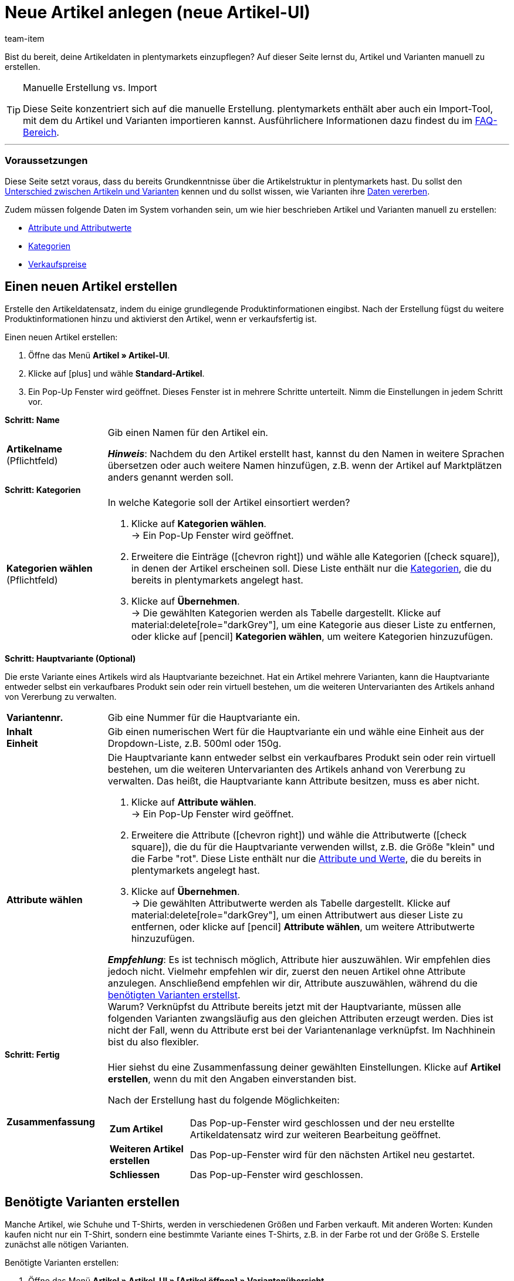 = Neue Artikel anlegen (neue Artikel-UI)
:keywords: Neue Artikel-UI, Artikel » Artikel-UI, Artikel erstellen, Artikeldaten erstellen, Artikel anlegen, Artikeldaten anlegen, Variante erstellen, Variantendaten erstellen, Variante anlegen, Variantendaten anlegen, Artikelanlage, Artikel anlage, Artikel manuell anlegen, Artikel manuell erstellen, Neuer Artikel, Neue Artikel, Neue Variante, Neue Varianten, Neues Produkt, Neue Produkte, Variantenanlage, Varianten anlage, Variante anlage, Artikelerstellung
:description: Erfahre, wie du Artikel und Varianten manuell erstellst.
:author: team-item

////
zuletzt bearbeitet 06.10.22
////

//ToDo - gifs erstellen
//ToDo - langfristig: video erstellen

Bist du bereit, deine Artikeldaten in plentymarkets einzupflegen?
Auf dieser Seite lernst du, Artikel und Varianten manuell zu erstellen.

//#video#

[TIP]
.Manuelle Erstellung vs. Import
====
Diese Seite konzentriert sich auf die manuelle Erstellung.
plentymarkets enthält aber auch ein Import-Tool, mit dem du Artikel und Varianten importieren kannst.
Ausführlichere Informationen dazu findest du im xref:artikel:artikel-manuell-anlegen.adoc#700[FAQ-Bereich].
====

---

[discrete]
=== Voraussetzungen

Diese Seite setzt voraus, dass du bereits Grundkenntnisse über die Artikelstruktur in plentymarkets hast.
Du sollst den xref:artikel:struktur.adoc#[Unterschied zwischen Artikeln und Varianten] kennen und du sollst wissen, wie Varianten ihre xref:artikel:vererbung.adoc#[Daten vererben].

Zudem müssen folgende Daten im System vorhanden sein, um wie hier beschrieben Artikel und Varianten manuell zu erstellen:

* xref:artikel:attribute.adoc#[Attribute und Attributwerte]
* xref:artikel:kategorien.adoc#[Kategorien]
* xref:artikel:preise.adoc#[Verkaufspreise]

[#200]
== Einen neuen Artikel erstellen

Erstelle den Artikeldatensatz, indem du einige grundlegende Produktinformationen eingibst.
Nach der Erstellung fügst du weitere Produktinformationen hinzu und aktivierst den Artikel, wenn er verkaufsfertig ist.

//#gif#

[.instruction]
Einen neuen Artikel erstellen:

. Öffne das Menü *Artikel » Artikel-UI*.
. Klicke auf icon:plus[role="darkGrey"] und wähle *Standard-Artikel*.
. Ein Pop-Up Fenster wird geöffnet. Dieses Fenster ist in mehrere Schritte unterteilt. Nimm die Einstellungen in jedem Schritt vor.

[.collapseBox]
.*Schritt: Name*
--

:manual:

[cols="1,4a"]
|===

| *Artikelname* +
[red]#(Pflichtfeld)#
|Gib einen Namen für den Artikel ein.

*_Hinweis_*:
Nachdem du den Artikel erstellt hast, kannst du den Namen in weitere Sprachen übersetzen oder auch weitere Namen hinzufügen, z.B. wenn der Artikel auf Marktplätzen anders genannt werden soll.

|===

--

[.collapseBox]
.*Schritt: Kategorien*
--

[cols="1,4a"]
|===

| *Kategorien wählen* +
[red]#(Pflichtfeld)#
|In welche Kategorie soll der Artikel einsortiert werden?

. Klicke auf *Kategorien wählen*. +
→ Ein Pop-Up Fenster wird geöffnet.
. Erweitere die Einträge (icon:chevron-right[role="darkGrey"]) und wähle alle Kategorien (icon:check-square[role="blue"]), in denen der Artikel erscheinen soll.
Diese Liste enthält nur die xref:artikel:kategorien.adoc#[Kategorien], die du bereits in plentymarkets angelegt hast.
. Klicke auf *Übernehmen*. +
→ Die gewählten Kategorien werden als Tabelle dargestellt.
Klicke auf material:delete[role="darkGrey"], um eine Kategorie aus dieser Liste zu entfernen, oder klicke auf icon:pencil[role="darkGrey"] *Kategorien wählen*, um weitere Kategorien hinzuzufügen.

|===

--

[.collapseBox]
.*Schritt: Hauptvariante (Optional)*
--

Die erste Variante eines Artikels wird als Hauptvariante bezeichnet.
Hat ein Artikel mehrere Varianten, kann die Hauptvariante entweder selbst ein verkaufbares Produkt sein oder rein virtuell bestehen, um die weiteren Untervarianten des Artikels anhand von Vererbung zu verwalten.

[cols="1s,4"]
|===

| Variantennr.
|Gib eine Nummer für die Hauptvariante ein.

| Inhalt +
Einheit
|Gib einen numerischen Wert für die Hauptvariante ein und wähle eine Einheit aus der Dropdown-Liste, z.B. 500ml oder 150g.

| Attribute wählen
a|Die Hauptvariante kann entweder selbst ein verkaufbares Produkt sein oder rein virtuell bestehen, um die weiteren Untervarianten des Artikels anhand von Vererbung zu verwalten.
Das heißt, die Hauptvariante kann Attribute besitzen, muss es aber nicht.

. Klicke auf *Attribute wählen*. +
→ Ein Pop-Up Fenster wird geöffnet.
. Erweitere die Attribute (icon:chevron-right[role="darkGrey"]) und wähle die Attributwerte (icon:check-square[role="blue"]), die du für die Hauptvariante verwenden willst, z.B. die Größe "klein" und die Farbe "rot".
Diese Liste enthält nur die xref:artikel:attribute.adoc#[Attribute und Werte], die du bereits in plentymarkets angelegt hast.
. Klicke auf *Übernehmen*. +
→ Die gewählten Attributwerte werden als Tabelle dargestellt.
Klicke auf material:delete[role="darkGrey"], um einen Attributwert aus dieser Liste zu entfernen, oder klicke auf icon:pencil[role="darkGrey"] *Attribute wählen*, um weitere Attributwerte hinzuzufügen.

*_Empfehlung_*: Es ist technisch möglich, Attribute hier auszuwählen. Wir empfehlen dies jedoch nicht.
Vielmehr empfehlen wir dir, zuerst den neuen Artikel ohne Attribute anzulegen. Anschließend empfehlen wir dir, Attribute auszuwählen, während du die xref:artikel:artikel-manuell-anlegen.adoc#300[benötigten Varianten erstellst]. +
Warum? Verknüpfst du Attribute bereits jetzt mit der Hauptvariante, müssen alle folgenden Varianten zwangsläufig aus den gleichen Attributen erzeugt werden. Dies ist nicht der Fall, wenn du Attribute erst bei der Variantenanlage verknüpfst.
Im Nachhinein bist du also flexibler.
|===

--

[.collapseBox]
.*Schritt: Fertig*
--

[cols="1s,4"]
|===

| Zusammenfassung
a|Hier siehst du eine Zusammenfassung deiner gewählten Einstellungen.
Klicke auf *Artikel erstellen*, wenn du mit den Angaben einverstanden bist.

Nach der Erstellung hast du folgende Möglichkeiten:

[cols="1s,4a"]
!===

! Zum Artikel
!Das Pop-up-Fenster wird geschlossen und der neu erstellte Artikeldatensatz wird zur weiteren Bearbeitung geöffnet.

! Weiteren Artikel erstellen
!Das Pop-up-Fenster wird für den nächsten Artikel neu gestartet.

! Schliessen
!Das Pop-up-Fenster wird geschlossen.

!===

|===

--

[#300]
== Benötigte Varianten erstellen

Manche Artikel, wie Schuhe und T-Shirts, werden in verschiedenen Größen und Farben verkauft.
Mit anderen Worten: Kunden kaufen nicht nur ein T-Shirt, sondern eine bestimmte Variante eines T-Shirts, z.B. in der Farbe rot und der Größe S.
Erstelle zunächst alle nötigen Varianten.

//#gif#

[.instruction]
Benötigte Varianten erstellen:

. Öffne das Menü *Artikel » Artikel-UI » [Artikel öffnen] » Variantenübersicht*.
. Klicke auf *Varianten erstellen* (icon:plus[role="darkGrey"]).
. Ein Pop-Up Fenster wird geöffnet. Dieses Fenster ist in mehrere Schritte unterteilt. Nimm die Einstellungen in jedem Schritt vor.

[.collapseBox]
.*Schritt: Einstellungen*
--

Varianten können entweder durch verschiedene Kombinationen aus Einheit und Inhalt oder durch den Einsatz von Attributen erstellt werden.

[cols="1s,4"]
|===

| Inhalt +
Einheit
a|Nutze diesen Bereich, wenn die Varianten sich durch ihre Menge und/oder Einheit unterscheiden sollen.

*_Beispiel_*: Eine Seife, die in 100ml, 250ml und 500ml erhältlich ist.

*_Vorgehensweise_*:

. Gib die Menge und Einheit der ersten Variante ein, z.B. 100ml.
. Klicke auf *Varianten erstellen*.
. Wiederhole den Vorgang für 250ml und für 500ml.

| Attribute auswählen
a|Nutze diesen Bereich, wenn die Varianten sich durch ihre Attributwerte unterscheiden sollen.

*_Beispiel_*: Ein T-Shirt, das in der Farbe grün oder blau und in der Größe S, M oder L erhältlich ist.

*_Vorgehensweise_*:

. Klicke auf *Attribute auswählen*. +
→ Ein Pop-Up Fenster wird geöffnet.
. Erweitere die Attribute (icon:chevron-right[role="darkGrey"]) und wähle alle Attributwerte (icon:check-square[role="blue"]), die du verwenden willst, z.B. die Größen "S", "M", "L" und die Farben "grün" und "blau".
Diese Liste enthält nur die xref:artikel:attribute.adoc#[Attribute und Werte], die du bereits in plentymarkets angelegt hast.
. Klicke auf *Übernehmen*. +
→ Die gewählten Attributwerte werden als Tabelle dargestellt.
Klicke auf icon:pencil[role="darkGrey"] *Attribute auswählen*, wenn du deine Auswahl ändern möchtest.
. Klicke auf *Vorschau* und vergewissere dich, dass die Kombinationen korrekt sind.
. Klicke auf *Varianten erstellen*.

|===

--

[.collapseBox]
.*Schritt: Vorschau*
--

[cols="1s,4"]
|===

| Vorschau
|Nutze diesen Bereich, wenn du dich vergewissern willst, dass die Kombinationen korrekt sind.

*_Beispiel_*: Die Größen "S", "M", "L" kombiniert mit den Farben "grün" und "blau" ergeben 6 Varianten.

*_Hinweis_*: Oberhalb der Tabelle siehst du, wie viele Kombinationen erstellt werden.
Es gibt keine Begrenzung, wie viele Kombinationen möglich sind.
|===

--

[.collapseBox]
.*Schritt: Zusammenfassung*
--

[cols="1s,4"]
|===

| Zusammenfassung
|Hier siehst du eine Bestätigung, dass die Varianten erstellt wurden.

*_Hinweis_*:
Es kann einige Minuten dauern, bis die neuen Varianten in der Übersicht erscheinen.

|===

--

[#400]
== Weitere Produktdaten hinzufügen

Während der Artikelerstellung hast du bereits einige grundlegende Produktinformationen eingegeben.
Füge jetzt weitere Informationen hinzu.
Zum Beispiel kannst du:

* xref:artikel:verzeichnis.adoc#40[Bilder hochladen]
* xref:artikel:verzeichnis.adoc#50[Produkttexte schreiben]
* xref:artikel:verzeichnis.adoc#340[Preise hinterlegen]
* xref:artikel:verzeichnis.adoc#30[Bestandsinformationen einsehen]

[#500]
== Artikel im Frontend anschauen

Neugierig, wie das neue Produkt in deinem plentyShop oder auf Amazon aussehen wird?
Schau dir eine Vorschau des Artikels an und finde heraus, wo du noch weitere Produktdaten hinzufügen oder Einstellungen optimieren musst.

//#gif#

[.instruction]
Vorschau des Artikels ansehen:

. Klicke auf *Produkt Link* (material:open_in_new[role="darkGrey"]) in der Toolbar. +
→ Ein Pop-Up Fenster wird geöffnet.
. Nimm die Einstellungen vor.
. Klicke auf material:open_in_new[role="darkGrey"] *Öffnen*. +
→ Eine Vorschau des Artikels wird angezeigt.

[TIP]
.Produkt-Links für Artikel oder Varianten
====
Du kannst den Produkt-Link für einen Artikel oder für eine Variante aufrufen.
Der Produkt-Link Button befindet sich in der Toolbar der Artikel- und Variantenansicht.
====

[cols="1s,4a"]
|===
|Einstellung |Erläuterung

| URL
|Die URL des Produkts wird oben in einer Info-Box angezeigt.
Klicke auf die URL, um die Seite in einem neuen Tab zu öffnen.
Klicke auf terra:copy[role="darkGrey"], um die URL in die Zwischenablage zu kopieren.

| Verkaufskanal
|Möchtest du sehen, wie das Produkt in deinem plentyShop oder auf Amazon aussehen wird?

[cols="1s,4a"]
!===

! plentyShop LTS Preview
!
Du siehst eine Vorschau im plentyShop.
Mögliche Anwendungen:

* Du willst prüfen, wie ein Produkt im plentyShop aussehen wird, bevor du es für deine Endkunden sichtbar schaltest.
* Du bist gerade dabei, deinen plentyShop umzugestalten und willst prüfen, wie ein Produkt mit einem anderen Plugin-Set aussehen würde.

*_Weitere Einstellungen_*: Wähle auch den Mandanten und das Plugin-Set.

! plentyShop LTS live
!
Du siehst, wie das Produkt aktuell im plentyShop aussieht.
Mögliche Anwendung:

* Du willst prüfen, welche Preise und Informationen angezeigt werden, wenn Endkunden deinen plentyShop über ein bestimmtes Preisportal aufrufen.

*_Weitere Einstellungen_*: Wähle auch den Mandanten und die Herkunft.

! Amazon
!Du siehst eine Vorschau auf Amazon.
Stelle sicher, dass du bereits eine ASIN für die Variante hinterlegt hast.
Die Vorschau kann nur dann erstellt werden, wenn die Variante eine ASIN hat.

*_Weitere Einstellung_*: Wähle auch die ASIN.

!===

| Mandant (Shop)
|In welchem Mandanten, d.h. in welchem Webshop, willst du die Vorschau sehen?
Wähle den Mandanten aus der Dropdown-Liste aus.

*_Hintergrund-Info_*: Mit plentymarkets kannst du mehrere Webshops, d.h. xref:webshop:mandanten-verwalten.adoc#[mehrere Mandanten], mit nur einer Software verwalten.
Somit ist es möglich, über ein plentymarkets System mehrere unterschiedliche Geschäftsbereiche zu realisieren.

*_Hinweis_*: Diese Option wird nur angezeigt, wenn du den Verkaufskanal *plentyShop LTS Preview* oder *plentyShop LTS live* gewählt hast.

| Plugin-Set
|In welchem Plugin-Set willst du die Vorschau sehen?
Wähle das Plugin-Set aus der Dropdown-Liste aus.

*_Hintergrund-Info_*: In plentymarkets stehen xref:plugins:plugins.adoc#[Plugins] nicht für sich alleine, sondern werden zu sogenannten Plugin-Sets zusammengefasst.
So kannst du zum Beispiel saisonale Layouts für deinen plentyShop gestalten oder neue Versionen von Plugins testen bevor du sie live schaltest.

*_Hinweis_*: Diese Option wird nur angezeigt, wenn du den Verkaufskanal *plentyShop LTS Preview* gewählt hast.

| Herkunft
|Willst du prüfen, welche Preise und Informationen angezeigt werden, wenn Endkunden deinen plentyShop über ein bestimmtes Preisportal aufrufen?
Wähle die Herkunft aus der Dropdown-Liste aus.

*_Hinweis_*: Diese Option wird nur angezeigt, wenn du den Verkaufskanal *plentyShop LTS live* gewählt hast.

| ASIN
|Welche ASIN möchtest du für die Vorschau verwenden?
Wähle die ASIN aus der Dropdown-Liste aus.

*_Hinweis_*: Diese Dropdown-Liste enthält nur die ASINs, die bereits für die Variante hinterlegt sind.
Hast du noch keine ASIN für die Variante gespeichert?
Oder hast du noch keine ASIN aus der Dropdown-Liste gewählt?
Dann siehst du eine Fehlermeldung in der Info-Box oben.

*_Hinweis_*: Diese Option wird nur angezeigt, wenn du den Verkaufskanal *Amazon* gewählt hast.

|===

[#600]
== Produkte für den Verkauf freigeben

Varianten sind für Kunden im plentyShop nicht sichtbar, bis sie aktiviert werden.
Das heißt, du kannst an inaktiven Varianten arbeiten, ohne dass deine Kunden es merken.
Du aktivierst die Variante, sobald sie in deinem plentyShop veröffentlicht werden soll.

[.instruction]
Variante aktivieren:

. Öffne das Menü *Artikel » Artikel-UI » [Variante öffnen] » Element: Verfügbarkeit und Sichtbarkeit*.
. Wähle die Option *Aktiv* (icon:toggle-on[role="blue"]).
. *Speichere* (terra:save[role="darkGrey"]) die Einstellungen.

[TIP]
.Vollständige Checkliste zur Artikel-Sichtbarkeit
====
Artikel müssen nicht nur aktiviert werden, sondern benötigen sie auch einen Preis, eine Kategorie und positive Netto-Warenbestand.
Sonst werden Kunden den Artikel nicht kaufen können.
Arbeite xref:artikel:checkliste-artikel-anzeige.adoc#[diese Checkliste] durch und vergewissere dich, dass dein Artikel alle Voraussetzungen erfüllt, um im plentyShop sichtbar zu sein.
Diese Checkliste hilft dir, mögliche Fehlerquellen bei der Artikelsichtbarkeit ausfindig zu machen.
====

[#700]
== Fragen und Antworten

[.collapseBox]
.*Standard-Artikel vs. Multipack-Artikel vs. Set-Artikel*
--

* *Standard-Artikel*: Dieser Typ eignet sich für:
** Normale Artikel und Varianten.
Beispiel: Ein T-Shirt, das in den Farben Rot, Blau und Grün erhältlich ist.
xref:artikel:artikel-manuell-anlegen.adoc#200[Weitere Informationen zur Erstellung].
** Pakete.
Beispiel: Ein Bartpflege-Kit bestehend aus einer Schere, einer Bürste, Bartöl und Bartwachs.
xref:artikel:multipack-paket-set.adoc#200[Weitere Informationen zur Erstellung].
* *Multipack-Artikel*: Dieser Typ eignet sich für Multipacks.
Beispiel: 1 Flasche Wasser, eine Packung mit 6 Flaschen und eine Packung mit 12 Flaschen.
xref:artikel:multipack-paket-set.adoc#100[Weitere Informationen zur Erstellung].
* *Set-Artikel*: Dieser Typ eignet sich für Sets.
Beispiel: Eine Fußballuniform bestehend aus einem Trikot, Shorts und Socken. Endkunden stellen ihre eigenen Uniformen zusammen, indem sie die gewünschte Größe und Farbe für jede der drei Komponenten auswählen.
xref:artikel:multipack-paket-set.adoc#300[Weitere Informationen zur Erstellung].

*_Hinweis_*: Diese Einstellung kann nicht mehr geändert werden, nachdem du den Artikel erstellt hast.

--

[.collapseBox]
.*Manuelle Erstellung vs. Import*
--

Diese Seite konzentriert sich auf die manuelle Erstellung.
plentymarkets enthält aber auch ein xref:daten:ElasticSync.adoc#[Import-Tool], mit dem du Artikel und Varianten importieren kannst.
Die Idee ist ganz einfach.
Anstatt Artikeldaten manuell in plentymarkets zu speichern, trägst du die gleiche Informationen in eine CSV-Datei ein und importierst diese Datei dann in dein System.

* Verwende dazu den Import-Typ *Artikel*.
* xref:daten:praxisbeispiel-elasticsync-variantenanlage.adoc#[Praxisbeispiel: Import von Artikeln und Varianten]
* xref:daten:elasticSync-artikel.adoc#[Verzeichnis aller Datenfelder für den Artikelimport]

--
